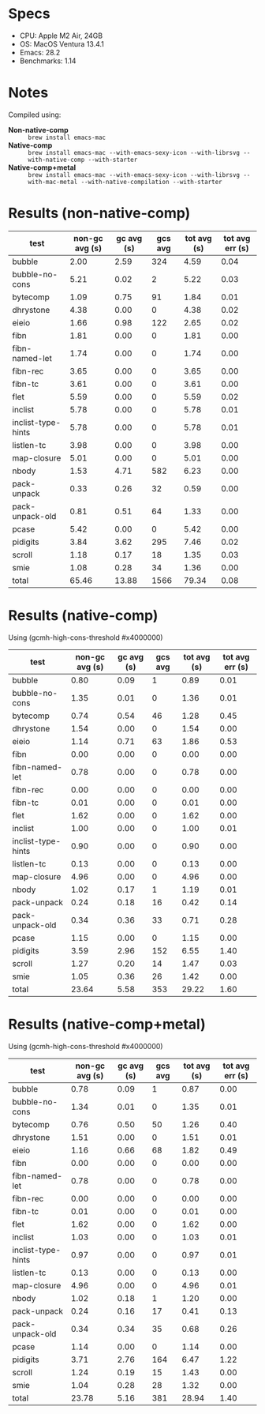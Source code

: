 * Specs

- CPU: Apple M2 Air, 24GB
- OS: MacOS Ventura 13.4.1
- Emacs: 28.2
- Benchmarks: 1.14

* Notes

Compiled using:

- *Non-native-comp* :: ~brew install emacs-mac~
- *Native-comp* :: ~brew install emacs-mac --with-emacs-sexy-icon --with-librsvg --with-native-comp --with-starter~
- *Native-comp+metal* :: ~brew install emacs-mac --with-emacs-sexy-icon --with-librsvg --with-mac-metal --with-native-compilation --with-starter~

* Results (non-native-comp)

  | test               | non-gc avg (s) | gc avg (s) | gcs avg | tot avg (s) | tot avg err (s) |
  |--------------------+----------------+------------+---------+-------------+-----------------|
  | bubble             |           2.00 |       2.59 |     324 |        4.59 |            0.04 |
  | bubble-no-cons     |           5.21 |       0.02 |       2 |        5.22 |            0.03 |
  | bytecomp           |           1.09 |       0.75 |      91 |        1.84 |            0.01 |
  | dhrystone          |           4.38 |       0.00 |       0 |        4.38 |            0.02 |
  | eieio              |           1.66 |       0.98 |     122 |        2.65 |            0.02 |
  | fibn               |           1.81 |       0.00 |       0 |        1.81 |            0.00 |
  | fibn-named-let     |           1.74 |       0.00 |       0 |        1.74 |            0.00 |
  | fibn-rec           |           3.65 |       0.00 |       0 |        3.65 |            0.00 |
  | fibn-tc            |           3.61 |       0.00 |       0 |        3.61 |            0.00 |
  | flet               |           5.59 |       0.00 |       0 |        5.59 |            0.02 |
  | inclist            |           5.78 |       0.00 |       0 |        5.78 |            0.01 |
  | inclist-type-hints |           5.78 |       0.00 |       0 |        5.78 |            0.01 |
  | listlen-tc         |           3.98 |       0.00 |       0 |        3.98 |            0.00 |
  | map-closure        |           5.01 |       0.00 |       0 |        5.01 |            0.00 |
  | nbody              |           1.53 |       4.71 |     582 |        6.23 |            0.00 |
  | pack-unpack        |           0.33 |       0.26 |      32 |        0.59 |            0.00 |
  | pack-unpack-old    |           0.81 |       0.51 |      64 |        1.33 |            0.00 |
  | pcase              |           5.42 |       0.00 |       0 |        5.42 |            0.00 |
  | pidigits           |           3.84 |       3.62 |     295 |        7.46 |            0.02 |
  | scroll             |           1.18 |       0.17 |      18 |        1.35 |            0.03 |
  | smie               |           1.08 |       0.28 |      34 |        1.36 |            0.00 |
  |--------------------+----------------+------------+---------+-------------+-----------------|
  | total              |          65.46 |      13.88 |    1566 |       79.34 |            0.08 |

* Results (native-comp)

Using (gcmh-high-cons-threshold #x4000000)

  | test               | non-gc avg (s) | gc avg (s) | gcs avg | tot avg (s) | tot avg err (s) |
  |--------------------+----------------+------------+---------+-------------+-----------------|
  | bubble             |           0.80 |       0.09 |       1 |        0.89 |            0.01 |
  | bubble-no-cons     |           1.35 |       0.01 |       0 |        1.36 |            0.01 |
  | bytecomp           |           0.74 |       0.54 |      46 |        1.28 |            0.45 |
  | dhrystone          |           1.54 |       0.00 |       0 |        1.54 |            0.00 |
  | eieio              |           1.14 |       0.71 |      63 |        1.86 |            0.53 |
  | fibn               |           0.00 |       0.00 |       0 |        0.00 |            0.00 |
  | fibn-named-let     |           0.78 |       0.00 |       0 |        0.78 |            0.00 |
  | fibn-rec           |           0.00 |       0.00 |       0 |        0.00 |            0.00 |
  | fibn-tc            |           0.01 |       0.00 |       0 |        0.01 |            0.00 |
  | flet               |           1.62 |       0.00 |       0 |        1.62 |            0.00 |
  | inclist            |           1.00 |       0.00 |       0 |        1.00 |            0.01 |
  | inclist-type-hints |           0.90 |       0.00 |       0 |        0.90 |            0.00 |
  | listlen-tc         |           0.13 |       0.00 |       0 |        0.13 |            0.00 |
  | map-closure        |           4.96 |       0.00 |       0 |        4.96 |            0.00 |
  | nbody              |           1.02 |       0.17 |       1 |        1.19 |            0.01 |
  | pack-unpack        |           0.24 |       0.18 |      16 |        0.42 |            0.14 |
  | pack-unpack-old    |           0.34 |       0.36 |      33 |        0.71 |            0.28 |
  | pcase              |           1.15 |       0.00 |       0 |        1.15 |            0.00 |
  | pidigits           |           3.59 |       2.96 |     152 |        6.55 |            1.40 |
  | scroll             |           1.27 |       0.20 |      14 |        1.47 |            0.03 |
  | smie               |           1.05 |       0.36 |      26 |        1.42 |            0.00 |
  |--------------------+----------------+------------+---------+-------------+-----------------|
  | total              |          23.64 |       5.58 |     353 |       29.22 |            1.60 |

* Results (native-comp+metal)

Using (gcmh-high-cons-threshold #x4000000)

  | test               | non-gc avg (s) | gc avg (s) | gcs avg | tot avg (s) | tot avg err (s) |
  |--------------------+----------------+------------+---------+-------------+-----------------|
  | bubble             |           0.78 |       0.09 |       1 |        0.87 |            0.00 |
  | bubble-no-cons     |           1.34 |       0.01 |       0 |        1.35 |            0.01 |
  | bytecomp           |           0.76 |       0.50 |      50 |        1.26 |            0.40 |
  | dhrystone          |           1.51 |       0.00 |       0 |        1.51 |            0.01 |
  | eieio              |           1.16 |       0.66 |      68 |        1.82 |            0.49 |
  | fibn               |           0.00 |       0.00 |       0 |        0.00 |            0.00 |
  | fibn-named-let     |           0.78 |       0.00 |       0 |        0.78 |            0.00 |
  | fibn-rec           |           0.00 |       0.00 |       0 |        0.00 |            0.00 |
  | fibn-tc            |           0.01 |       0.00 |       0 |        0.01 |            0.00 |
  | flet               |           1.62 |       0.00 |       0 |        1.62 |            0.00 |
  | inclist            |           1.03 |       0.00 |       0 |        1.03 |            0.01 |
  | inclist-type-hints |           0.97 |       0.00 |       0 |        0.97 |            0.01 |
  | listlen-tc         |           0.13 |       0.00 |       0 |        0.13 |            0.00 |
  | map-closure        |           4.96 |       0.00 |       0 |        4.96 |            0.01 |
  | nbody              |           1.02 |       0.18 |       1 |        1.20 |            0.00 |
  | pack-unpack        |           0.24 |       0.16 |      17 |        0.41 |            0.13 |
  | pack-unpack-old    |           0.34 |       0.34 |      35 |        0.68 |            0.26 |
  | pcase              |           1.14 |       0.00 |       0 |        1.14 |            0.00 |
  | pidigits           |           3.71 |       2.76 |     164 |        6.47 |            1.22 |
  | scroll             |           1.24 |       0.19 |      15 |        1.43 |            0.00 |
  | smie               |           1.04 |       0.28 |      28 |        1.32 |            0.00 |
  |--------------------+----------------+------------+---------+-------------+-----------------|
  | total              |          23.78 |       5.16 |     381 |       28.94 |            1.40 |
